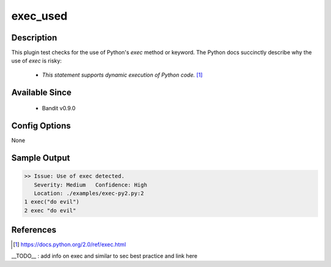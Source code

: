 exec_used
=========

Description
-----------
This plugin test checks for the use of Python's `exec` method or keyword. The
Python docs succinctly describe why the use of `exec` is risky:

 - `This statement supports dynamic execution of Python code.` [1]_

Available Since
---------------
 - Bandit v0.9.0

Config Options
--------------
None

Sample Output
-------------
.. code-block:: none

    >> Issue: Use of exec detected.
       Severity: Medium   Confidence: High
       Location: ./examples/exec-py2.py:2
    1 exec("do evil")
    2 exec "do evil"

References
----------
.. [1] https://docs.python.org/2.0/ref/exec.html
__TODO__ : add info on exec and similar to sec best practice and link here
